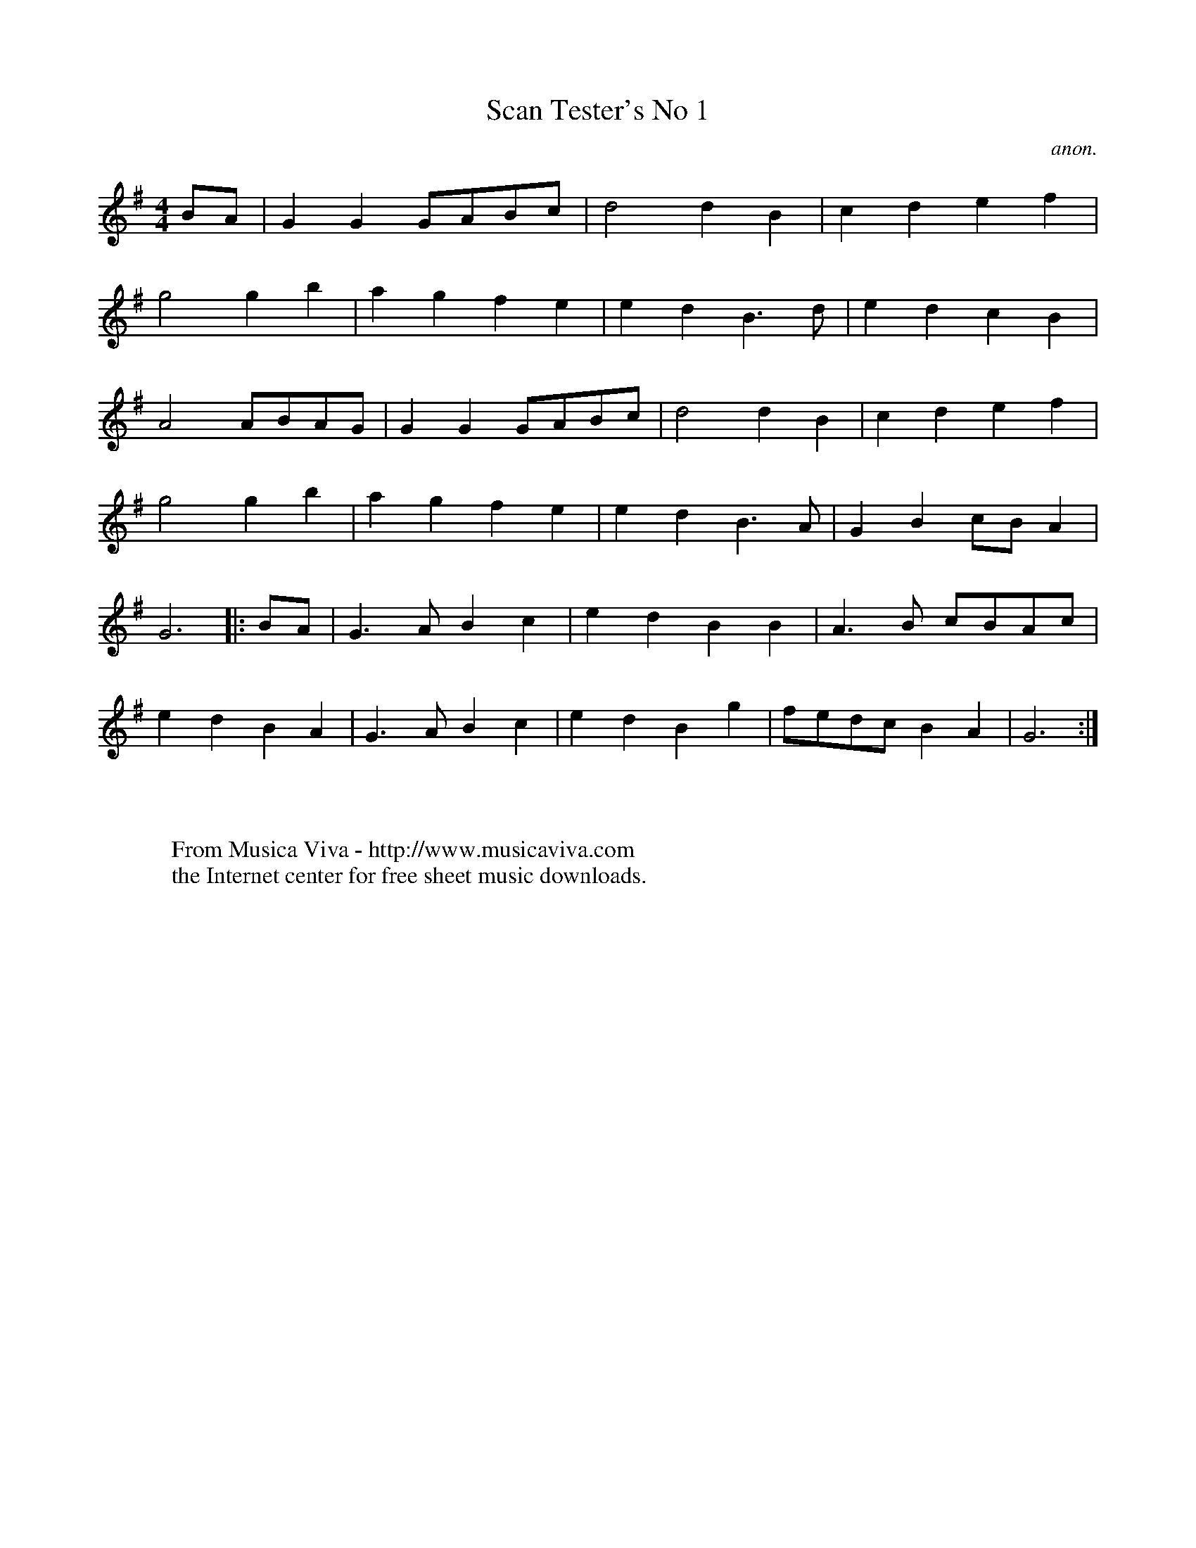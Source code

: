X:1135
T:Scan Tester's No 1
C:anon.
R:Polka
F:http://abc.musicaviva.com/tunes/anon/scan-tester-1/scan-tester-1-1.abc
%Posted August 24th 2000 at abcusers by Bryan Creer during a discussion
%about modes.
M:4/4
L:1/8
K:G
BA|G2G2GABc|d4d2B2|c2d2e2f2|
g4g2b2|a2g2f2e2|e2d2B3d|e2d2c2B2|
A4ABAG|G2G2GABc|d4d2B2|c2d2e2f2|
g4g2b2|a2g2f2e2|e2d2B3A|G2B2cB A2|
G6|:BA|G3A B2c2|e2d2B2B2|A3B cBAc|
e2d2B2A2|G3A B2c2|e2d2B2g2|fedc B2A2|G6:|
W:
W:
W:  From Musica Viva - http://www.musicaviva.com
W:  the Internet center for free sheet music downloads.

